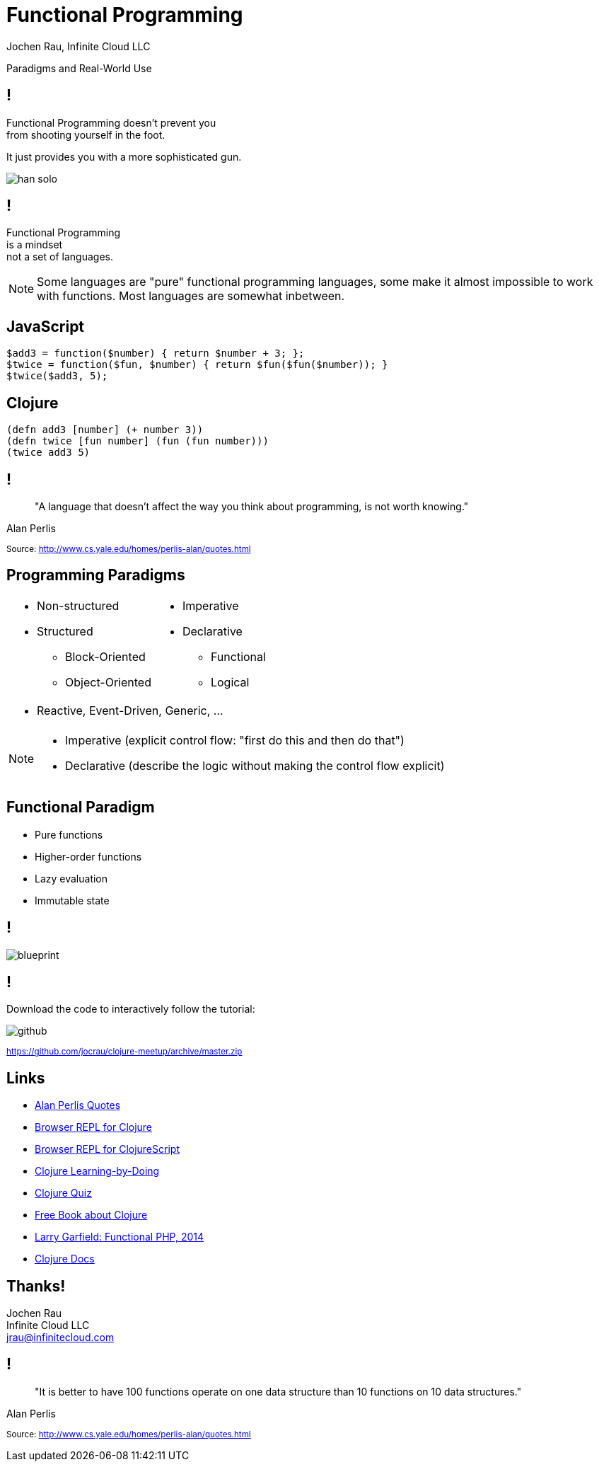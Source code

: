 :revealjsdir: revealjs
:revealjs_history: true
:revealjs_controls: false
:revealjs_progress: false
:revealjs_showNotes: false
:revealjs_mouseWheel: false
:revealjs_previewLinks: true
:revealjs_transition: fade
:revealjs_transitionSpeed: fast
:revealjs_theme: black
:source-highlighter: highlightjs
:imagesdir: img
:presenter_name: Jochen Rau
:presenter_company: Infinite Cloud LLC
:presenter_twitter: jocrau
:presenter_email: jrau@infinitecloud.com
:copyright: by-sa
:docinfo: shared

= Functional Programming
{presenter_name}, {presenter_company}

Paradigms and Real-World Use

== !

Functional Programming doesn't prevent you +
from shooting yourself in the foot.

[fragment]#It just provides you with a more sophisticated gun.#

[fragment]
--
image::han-solo.jpg[]
--

== !

Functional Programming +
is a mindset +
[fragment]#not a set of languages.#

[NOTE.speaker]
--
Some languages are "pure" functional programming languages, some make it almost impossible to work with functions. Most languages are somewhat inbetween.
--

== JavaScript

[.eval-js]
--
    $add3 = function($number) { return $number + 3; };
    $twice = function($fun, $number) { return $fun($fun($number)); }
    $twice($add3, 5);
--

== Clojure

[.eval-clojure]
--
    (defn add3 [number] (+ number 3))
    (defn twice [fun number] (fun (fun number)))
    (twice add3 5)
--

== !

> "A language that doesn't affect the way you think about programming, is not worth knowing."

Alan Perlis

+++<small>+++
Source: http://www.cs.yale.edu/homes/perlis-alan/quotes.html
+++</small>+++

== Programming Paradigms

[cols="2*.<"]
|===
a|- Non-structured
 - Structured
   * Block-Oriented
   * Object-Oriented

a|- Imperative
- Declarative
  * Functional
  * Logical
2+a|- Reactive, Event-Driven, Generic, ...
|===

[NOTE.speaker]
--
- Imperative (explicit control flow: "first do this and then do that")
- Declarative (describe the logic without making the control flow explicit)
--


== Functional Paradigm

- Pure functions
- Higher-order functions
- Lazy evaluation
- Immutable state

== !

image::blueprint.jpg[]

== !

Download the code to interactively follow the tutorial:

image::github.png[]

+++<small>+++
link:https://github.com/jocrau/clojure-meetup/archive/master.zip[https://github.com/jocrau/clojure-meetup/archive/master.zip]
+++</small>+++


== Links

- link:http://cs.lmu.edu/~ray/notes/paradigms/[Alan Perlis Quotes]
- link:http://www.tryclj.com/[Browser REPL for Clojure]
- link:http://himera.herokuapp.com/index.html[Browser REPL for ClojureScript]
- link:http://clojurekoans.com/[Clojure Learning-by-Doing]
- link:https://www.4clojure.com/[Clojure Quiz]
- link:http://www.braveclojure.com/clojure-for-the-brave-and-true/[Free Book about Clojure]
- link:https://www.youtube.com/watch?v=M3_xnTK6-pA[Larry Garfield: Functional PHP, 2014]
- link:http://clojure.org/reference/reader[Clojure Docs]

== Thanks!

Jochen Rau +
Infinite Cloud LLC +
jrau@infinitecloud.com

== !

> "It is better to have 100 functions operate on one data structure than 10 functions on 10 data structures."

Alan Perlis

+++<small>+++
Source: http://www.cs.yale.edu/homes/perlis-alan/quotes.html
+++</small>+++
